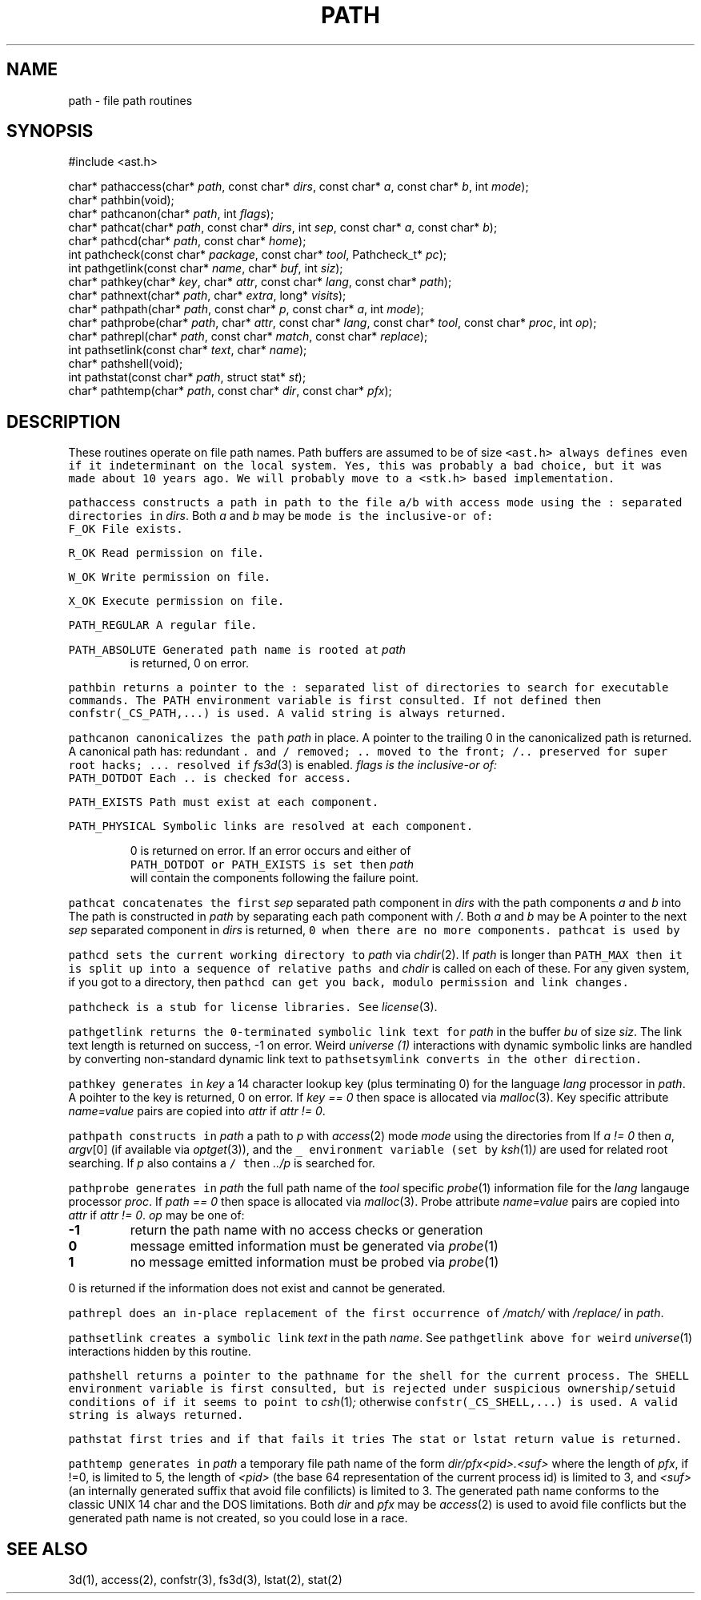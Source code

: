 .de L		\" literal font
.ft 5
.it 1 }N
.if !\\$1 \&\\$1 \\$2 \\$3 \\$4 \\$5 \\$6
..
.de LR
.}S 5 1 \& "\\$1" "\\$2" "\\$3" "\\$4" "\\$5" "\\$6"
..
.de LI
.}S 5 3 \& "\\$1" "\\$2" "\\$3" "\\$4" "\\$5" "\\$6"
..
.de RL
.}S 1 5 \& "\\$1" "\\$2" "\\$3" "\\$4" "\\$5" "\\$6"
..
.de EX		\" start example
.ta 1i 2i 3i 4i 5i 6i
.PP
.RS 
.PD 0
.ft 5
.nf
..
.de EE		\" end example
.fi
.ft
.PD
.RE
.PP
..
.TH PATH 3
.SH NAME
path \- file path routines
.SH SYNOPSIS
.EX
#include <ast.h>

char*     pathaccess(char* \fIpath\fP, const char* \fIdirs\fP, const char* \fIa\fP, const char* \fIb\fP, int \fImode\fP);
char*     pathbin(void);
char*     pathcanon(char* \fIpath\fP, int \fIflags\fP);
char*     pathcat(char* \fIpath\fP, const char* \fIdirs\fP, int \fIsep\fP, const char* \fIa\fP, const char* \fIb\fP);
char*     pathcd(char* \fIpath\fP, const char* \fIhome\fP);
int       pathcheck(const char* \fIpackage\fP, const char* \fItool\fP, Pathcheck_t* \fIpc\fP);
int       pathgetlink(const char* \fIname\fP, char* \fIbuf\fP, int \fIsiz\fP);
char*     pathkey(char* \fIkey\fP, char* \fIattr\fP, const char* \fIlang\fP, const char* \fIpath\fP);
char*     pathnext(char* \fIpath\fP, char* \fIextra\fP, long* \fIvisits\fP);
char*     pathpath(char* \fIpath\fP, const char* \fIp\fP, const char* \fIa\fP, int \fImode\fP);
char*     pathprobe(char* \fIpath\fP, char* \fIattr\fP, const char* \fIlang\fP, const char* \fItool\fP, const char* \fIproc\fP, int \fIop\fP);
char*     pathrepl(char* \fIpath\fP, const char* \fImatch\fP, const char* \fIreplace\fP);
int       pathsetlink(const char* \fItext\fP, char* \fIname\fP);
char*     pathshell(void);
int       pathstat(const char* \fIpath\fP, struct stat* \fIst\fP);
char*     pathtemp(char* \fIpath\fP, const char* \fIdir\fP, const char* \fIpfx\fP);
.EE
.SH DESCRIPTION
These routines operate on file path names.
Path buffers are assumed to be of size
.LR PATH_MAX .
.L <ast.h>
always defines
.LR PATH_MAX ,
even if it indeterminant on the local system.
Yes, this was probably a bad choice, but it was made about 10 years ago.
We will probably move to a <stk.h> based implementation.
.PP
.L pathaccess
constructs a path in
.L path
to the file
.L a/b
with access
.L mode
using the
.L :
separated directories in 
.IR dirs .
Both
.I a
and
.I b
may be
.LR 0 .
.L mode
is the inclusive-or of:
.TP
.L F_OK
File exists.
.TP
.L R_OK
Read permission on file.
.TP
.L W_OK
Write permission on file.
.TP
.L X_OK
Execute permission on file.
.TP
.L PATH_REGULAR
A regular file.
.TP
.L PATH_ABSOLUTE
Generated path name is rooted at
.LR / .
.I path 
is returned, 0 on error.
.PP
.L pathbin
returns a pointer to the 
.L :
separated list of directories to search for executable commands.
The
.L PATH
environment variable is first consulted.
If not defined then
.L confstr(_CS_PATH,...)
is used.
A valid string is always returned.
.PP
.L pathcanon
canonicalizes the path
.I path
in place.
A pointer to the trailing 0 in the canonicalized path is returned.
A canonical path has:
redundant 
.L .
and
.L /
removed;
.L ..
moved to the front;
.L /..
preserved for super root hacks;
.L ...
resolved if
.IR fs3d (3)
is enabled.
.I flags is the inclusive-or of:
.TP
.L PATH_DOTDOT
Each
.L ..
is checked for access.
.TP
.L PATH_EXISTS
Path must exist at each component.
.TP
.L PATH_PHYSICAL
Symbolic links are resolved at each component.
.PP
0 is returned on error.
If an error occurs and either of
.L PATH_DOTDOT
or
.L PATH_EXISTS 
is set then
.I path
will contain the components following the failure point.
.PP
.L pathcat
concatenates the first
.I sep
separated path component in
.I dirs
with the path components
.I a
and
.I b
into
.LR path .
The path is constructed in
.I path
by separating each path component with
.IR / .
Both
.I a
and
.I b
may be
.LR 0 .
A pointer to the next
.I sep
separated component in
.I dirs
is returned,
.L 0
when there are no more components.
.L pathcat
is used by
.LR pathaccess .
.PP
.L pathcd
sets the current working directory to
.I path
via
.IR chdir (2).
If
.I path
is longer than
.L PATH_MAX
then it is split up into a sequence of relative paths and
.I chdir
is called on each of these.
For any given system, if you got to a directory, then 
.L pathcd
can get you back, modulo permission and link changes.
.PP
.L pathcheck
is a stub for license libraries.
See
.IR license (3).
.PP
.L pathgetlink
returns the 0-terminated symbolic link text for
.I path
in the buffer
.I bu
of size
.IR siz .
The link text length is returned on success, \-1 on error.
Weird
.I universe (1)
interactions with dynamic symbolic links are handled
by converting non-standard dynamic link text to
.LI .../$( UNIVERSE )/...
.L pathsetsymlink
converts in the other direction.
.PP
.L pathkey
generates in 
.I key
a 14 character lookup key (plus terminating 0) for the language
.I lang
processor in
.IR path .
A poihter to the key is returned, 0 on error.
If
.I "key == 0"
then space is allocated via
.IR malloc (3).
Key specific attribute
.I name=value
pairs are copied into
.I attr
if
.IR "attr != 0" .
.PP
.L pathpath
constructs in
.I path
a path to
.I p
with
.IR access (2)
mode
.I mode
using the directories from
.LR pathbin() .
If \fIa != 0\fP then
.IR a ,
.IR argv [0]
(if available via
.IR optget (3)),
and the
.L _
environment variable (set by
.IR ksh (1) )
are used for related root searching.
If 
.I p
also contains a 
.L /
then
.I ../p
is searched for.
.PP
.L pathprobe
generates in
.I path
the full path name of the
.I tool
specific
.IR probe (1)
information file for the
.I lang
langauge processor
.IR proc .
If
.I "path == 0"
then space is allocated via
.IR malloc (3).
Probe attribute
.I name=value
pairs are copied into
.I attr
if
.IR "attr != 0" .
.I op
may be one of:
.TP
.B \-1
return the path name with no access checks or generation
.TP
.B 0
message emitted information must be generated via
.IR probe (1)
.TP
.B 1
no message emitted information must be probed via
.IR probe (1)
.PP
0 is returned if the information does not exist and cannot be generated.
.PP
.L pathrepl
does an in-place replacement of the first occurrence of
.I /match/
with
.I /replace/
in
.IR path .
.PP
.L pathsetlink
creates a symbolic link
.I text
in the path
.IR name .
See
.L pathgetlink
above for weird
.IR universe (1)
interactions hidden by this routine.
.PP
.L pathshell
returns a pointer to the pathname for the shell for the current process.
The
.L SHELL
environment variable is first consulted, but is rejected under suspicious
ownership/setuid conditions of if it seems to point to
.IR csh (1) ;
otherwise
.L confstr(_CS_SHELL,...)
is used.
A valid string is always returned.
.PP
.L pathstat
first tries
.LI stat( path,st )
and if that fails it tries
.LI lstat( path,st ).
The
.L stat
or
.L lstat
return value is returned.
.PP
.L pathtemp
generates in
.I path
a temporary file path name of the form
.I dir/pfx<pid>.<suf>
where the length of
.IR pfx ,
if !=0, is limited to 5, the length of
.I <pid>
(the base 64 representation of the current process id)
is limited to 3, and 
.I <suf>
(an internally generated suffix that avoid file confilicts)
is limited to 3.
The generated path name conforms to the classic UNIX 14 char and the DOS
.LR 8.3
limitations.
Both 
.I dir
and
.I pfx
may be
.LR 0 .
.IR access (2)
is used to avoid file conflicts but the generated path name is not created,
so you could lose in a race.
.SH "SEE ALSO"
3d(1), access(2), confstr(3), fs3d(3), lstat(2), stat(2)
